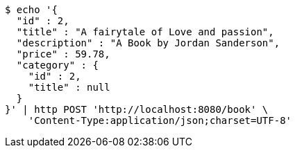 [source,bash]
----
$ echo '{
  "id" : 2,
  "title" : "A fairytale of Love and passion",
  "description" : "A Book by Jordan Sanderson",
  "price" : 59.78,
  "category" : {
    "id" : 2,
    "title" : null
  }
}' | http POST 'http://localhost:8080/book' \
    'Content-Type:application/json;charset=UTF-8'
----
